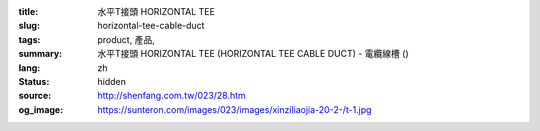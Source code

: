 :title: 水平T接頭 HORIZONTAL TEE
:slug: horizontal-tee-cable-duct
:tags: product, 產品, 
:summary: 水平T接頭 HORIZONTAL TEE (HORIZONTAL TEE CABLE DUCT) - 電纜線槽 ()
:lang: zh
:status: hidden
:source: http://shenfang.com.tw/023/28.htm
:og_image: https://sunteron.com/images/023/images/xinziliaojia-20-2-/t-1.jpg
